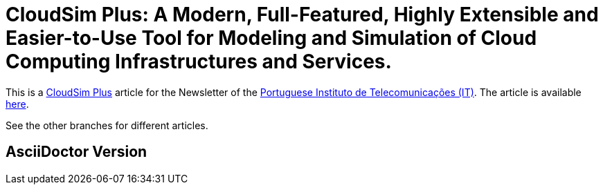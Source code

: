= CloudSim Plus: A Modern, Full-Featured, Highly Extensible and Easier-to-Use Tool for Modeling and Simulation of Cloud Computing Infrastructures and Services.
:homepage: http://cloudsimplus.org

This is a http://cloudsimplus.org[CloudSim Plus] article for the Newsletter of the  http://www.it.pt[Portuguese Instituto de Telecomunicações (IT)].
The article is available link:index.adoc[here].

See the other branches for different articles.

== AsciiDoctor Version
ifdef::env-github[]
GitHub is now running Asciidoctor {asciidoctor-version}.
endif::[]